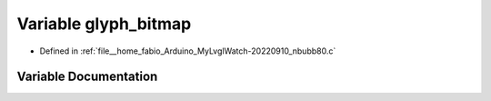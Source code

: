 .. _exhale_variable_nbubb80_8c_1acd8802266eb50b704faeb21c36b436eb:

Variable glyph_bitmap
=====================

- Defined in :ref:`file__home_fabio_Arduino_MyLvglWatch-20220910_nbubb80.c`


Variable Documentation
----------------------


.. doxygenvariable:: glyph_bitmap
   :project: MyLVGLWatch